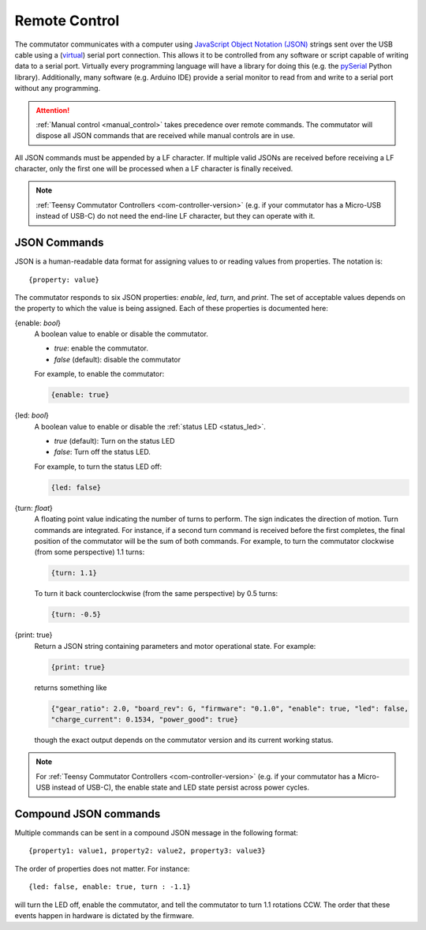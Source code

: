 
.. _remote_control:

Remote Control
*************************************************************
The commutator communicates with a computer using `JavaScript Object Notation
(JSON) <https://en.wikipedia.org/wiki/JSON>`__ strings sent over the USB cable
using a (`virtual <https://en.wikipedia.org/wiki/Virtual_COM_port>`__) serial
port connection. This allows it to be controlled from any software or
script capable of writing data to a serial port. Virtually every programming
language will have a library for doing this (e.g. the `pySerial
<https://pyserial.readthedocs.io/en/latest/pyserial.html>`__ Python library).
Additionally, many software (e.g. Arduino IDE) provide a serial monitor to 
read from and write to a serial port without any programming.

..  attention:: 
    :ref:`Manual control <manual_control>` takes precedence over
    remote commands. The commutator will dispose all JSON commands that are
    received while manual controls are in use.

All JSON commands must be appended by a LF character. If multiple valid JSONs are received before
receiving a LF character, only the first one will be processed when a LF character is finally received. 

..  note::
    :ref:`Teensy Commutator Controllers <com-controller-version>` (e.g. if your commutator has a
    Micro-USB instead of USB-C) do not need the end-line LF character, but they can 
    operate with it.

JSON Commands
^^^^^^^^^^^^^^^^^^^^^^^^^^^^

JSON is a human-readable data format for assigning values to or reading values from
properties. The notation is::

{property: value}

The commutator responds to six JSON properties: `enable`, `led`, `turn`, and `print`. The set of
acceptable values depends on the property to which the value is being assigned. Each of these
properties is documented here:

{enable: *bool*}     
    A boolean value to enable or disable the commutator. 

    - *true*: enable the commutator. 
    - *false* (default): disable the commutator

    For example, to enable the commutator:

    .. code-block::

        {enable: true} 

{led: *bool*}     
    A boolean value to enable or disable the :ref:`status LED <status_led>`.

    - *true* (default): Turn on the status LED
    - *false*: Turn off the status LED.

    For example, to turn the status LED off:

    .. code-block::

        {led: false} 

{turn: *float*}
    A floating point value indicating the number of turns to perform. The sign
    indicates the direction of motion. Turn commands are integrated. For
    instance, if a second turn command is received before the first completes,
    the final position of the commutator will be the sum of both commands. For
    example, to turn the commutator clockwise (from some perspective) 1.1
    turns:

    .. code-block::

        {turn: 1.1}

    To turn it back counterclockwise (from the same perspective) by 0.5 turns:

    .. code-block::

        {turn: -0.5}

{print: true}
    Return a JSON string containing parameters and motor operational state. For
    example:

    .. code-block::

        {print: true}

    returns something like

    .. code-block::
    
        {"gear_ratio": 2.0, "board_rev": G, "firmware": "0.1.0", "enable": true, "led": false,
        "charge_current": 0.1534, "power_good": true}

    though the exact output depends on the commutator version and its current working status.

..  note::  

    For :ref:`Teensy Commutator Controllers <com-controller-version>` (e.g. if your commutator has a
    Micro-USB instead of USB-C), the enable state and LED state persist across power cycles.

Compound JSON commands
^^^^^^^^^^^^^^^^^^^^^^^^^^^^^^^^
Multiple commands can be sent in a compound JSON message in the following format::

{property1: value1, property2: value2, property3: value3}

The order of properties does not matter. For instance::

{led: false, enable: true, turn : -1.1}

will turn the LED off, enable the commutator, and tell the commutator
to turn 1.1 rotations CCW. The order that these events happen in hardware
is dictated by the firmware.

